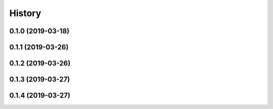 .. :changelog:

History
-------

0.1.0 (2019-03-18)
++++++++++++++++++

0.1.1 (2019-03-26)
++++++++++++++++++

0.1.2 (2019-03-26)
++++++++++++++++++

0.1.3 (2019-03-27)
++++++++++++++++++

0.1.4 (2019-03-27)
++++++++++++++++++